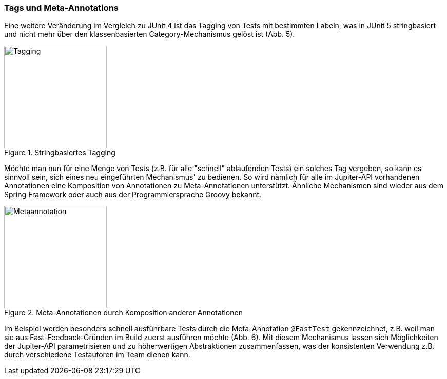 

=== Tags und Meta-Annotations

Eine weitere Veränderung im Vergleich zu JUnit 4 ist das Tagging von Tests mit bestimmten Labeln,
was in JUnit 5 stringbasiert und nicht mehr über den klassenbasierten Category-Mechanismus gelöst ist (Abb. 5).

.Stringbasiertes Tagging
image::images/tagging.png[Tagging, 200, float="left",align="left"]

Möchte man nun für eine Menge von Tests (z.B. für alle "schnell" ablaufenden Tests) ein solches Tag vergeben,
so kann es sinnvoll sein, sich eines neu eingeführten Mechanismus' zu bedienen.
So wird nämlich für alle im Jupiter-API vorhandenen Annotationen eine Komposition von Annotationen zu Meta-Annotationen unterstützt.
Ähnliche Mechanismen sind wieder aus dem Spring Framework oder auch aus der Programmiersprache Groovy bekannt.

.Meta-Annotationen durch Komposition anderer Annotationen
image::images/metaannotation.png[Metaannotation, 200, float="left",align="left"]

Im Beispiel werden besonders schnell ausführbare Tests durch die Meta-Annotation `@FastTest` gekennzeichnet,
z.B. weil man sie aus Fast-Feedback-Gründen im Build zuerst ausführen möchte (Abb. 6).
Mit diesem Mechanismus lassen sich Möglichkeiten der Jupiter-API parametrisieren und zu höherwertigen Abstraktionen zusammenfassen,
was der konsistenten Verwendung z.B. durch verschiedene Testautoren im Team dienen kann.

